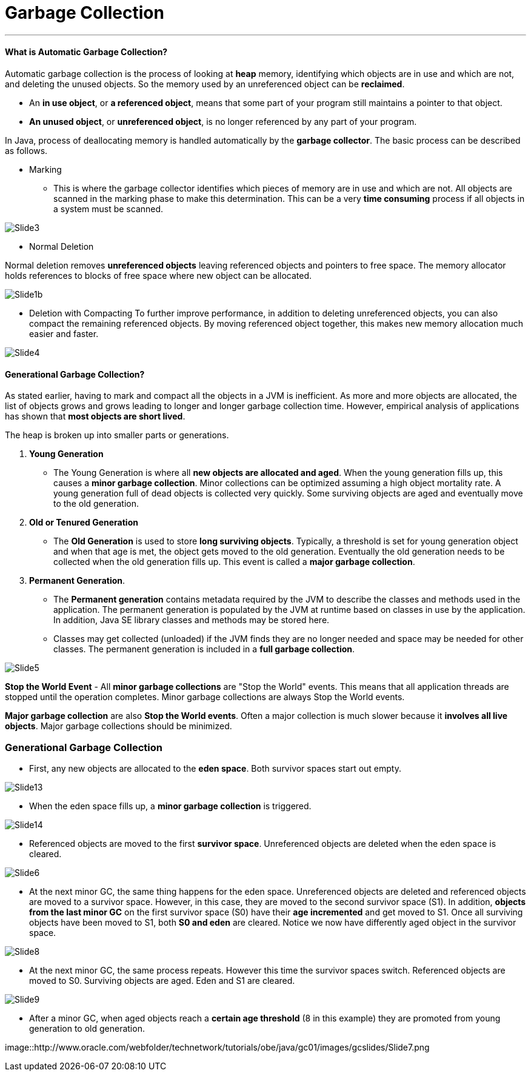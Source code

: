 = Garbage Collection
:hp-tags: Java

***
#### What is Automatic Garbage Collection?
Automatic garbage collection is the process of looking at *heap* memory, identifying which objects are in use and which are not, and deleting the unused objects. So the memory used by an unreferenced object can be *reclaimed*.

* An *in use object*, or *a referenced object*, means that some part of your program still maintains a pointer to that object. 
* *An unused object*, or *unreferenced object*, is no longer referenced by any part of your program.

In Java, process of deallocating memory is handled automatically by the *garbage collector*. The basic process can be described as follows.

* Marking

- This is where the garbage collector identifies which pieces of memory are in use and which are not. All objects are scanned in the marking phase to make this determination. This can be a very *time consuming* process if all objects in a system must be scanned.

image::http://www.oracle.com/webfolder/technetwork/tutorials/obe/java/gc01/images/gcslides/Slide3.png[]


* Normal Deletion

Normal deletion removes *unreferenced objects* leaving referenced objects and pointers to free space. The memory allocator holds references to blocks of free space where new object can be allocated.

image::http://www.oracle.com/webfolder/technetwork/tutorials/obe/java/gc01/images/gcslides/Slide1b.png[]

* Deletion with Compacting
To further improve performance, in addition to deleting unreferenced objects, you can also compact the remaining referenced objects. By moving referenced object together, this makes new memory allocation much easier and faster.

image::http://www.oracle.com/webfolder/technetwork/tutorials/obe/java/gc01/images/gcslides/Slide4.png[]

#### Generational Garbage Collection?
As stated earlier, having to mark and compact all the objects in a JVM is inefficient. As more and more objects are allocated, the list of objects grows and grows leading to longer and longer garbage collection time. However, empirical analysis of applications has shown that *most objects are short lived*.

The heap is broken up into smaller parts or generations.

1. *Young Generation*
* The Young Generation is where all *new objects are allocated and aged*. When the young generation fills up, this causes a *minor garbage collection*. Minor collections can be optimized assuming a high object mortality rate. A young generation full of dead objects is collected very quickly. Some surviving objects are aged and eventually move to the old generation.
2. *Old or Tenured Generation*
* The *Old Generation* is used to store *long surviving objects*. Typically, a threshold is set for young generation object and when that age is met, the object gets moved to the old generation. Eventually the old generation needs to be collected when the old generation fills up. This event is called a *major garbage collection*.
3. *Permanent Generation*.
* The *Permanent generation* contains metadata required by the JVM to describe the classes and methods used in the application. The permanent generation is populated by the JVM at runtime based on classes in use by the application. In addition, Java SE library classes and methods may be stored here.
* Classes may get collected (unloaded) if the JVM finds they are no longer needed and space may be needed for other classes. The permanent generation is included in a *full garbage collection*.


image::http://www.oracle.com/webfolder/technetwork/tutorials/obe/java/gc01/images/gcslides/Slide5.png[]

*Stop the World Event* - All *minor garbage collections* are "Stop the World" events. This means that all application threads are stopped until the operation completes. Minor garbage collections are always Stop the World events.

*Major garbage collection* are also *Stop the World events*. Often a major collection is much slower because it *involves all live objects*. Major garbage collections should be minimized.



### Generational Garbage Collection

* First, any new objects are allocated to the *eden space*. Both survivor spaces start out empty.

image::http://www.oracle.com/webfolder/technetwork/tutorials/obe/java/gc01/images/gcslides/Slide13.png[]

* When the eden space fills up, a *minor garbage collection* is triggered.

image::http://www.oracle.com/webfolder/technetwork/tutorials/obe/java/gc01/images/gcslides/Slide14.png[]

* Referenced objects are moved to the first *survivor space*. Unreferenced objects are deleted when the eden space is cleared.

image::http://www.oracle.com/webfolder/technetwork/tutorials/obe/java/gc01/images/gcslides/Slide6.png[]

* At the next minor GC, the same thing happens for the eden space. Unreferenced objects are deleted and referenced objects are moved to a survivor space. However, in this case, they are moved to the second survivor space (S1). In addition, *objects from the last minor GC* on the first survivor space (S0) have their *age incremented* and get moved to S1. Once all surviving objects have been moved to S1, both *S0 and eden* are cleared. Notice we now have differently aged object in the survivor space.

image::http://www.oracle.com/webfolder/technetwork/tutorials/obe/java/gc01/images/gcslides/Slide8.png[]

* At the next minor GC, the same process repeats. However this time the survivor spaces switch. Referenced objects are moved to S0. Surviving objects are aged. Eden and S1 are cleared.

image::http://www.oracle.com/webfolder/technetwork/tutorials/obe/java/gc01/images/gcslides/Slide9.png[]

* After a minor GC, when aged objects reach a *certain age threshold* (8 in this example) they are promoted from young generation to old generation.

image::http://www.oracle.com/webfolder/technetwork/tutorials/obe/java/gc01/images/gcslides/Slide7.png